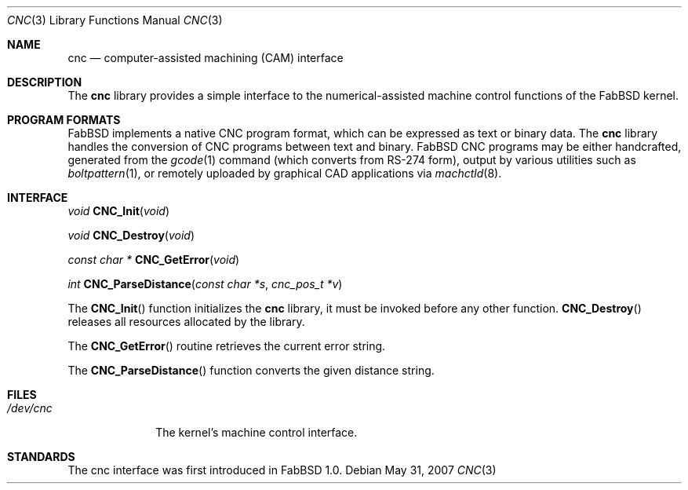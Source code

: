 .\"	$FabBSD$
.\"
.\" Copyright (c) 2009 Hypertriton, Inc. <http://hypertriton.com/>
.\"
.\" Redistribution and use in source and binary forms, with or without
.\" modification, are permitted provided that the following conditions
.\" are met:
.\" 1. Redistributions of source code must retain the above copyright
.\"    notice, this list of conditions and the following disclaimer.
.\" 2. Redistributions in binary form must reproduce the above copyright
.\"    notice, this list of conditions and the following disclaimer in the
.\"    documentation and/or other materials provided with the distribution.
.\"
.\" THIS SOFTWARE IS PROVIDED BY THE REGENTS AND CONTRIBUTORS ``AS IS'' AND
.\" ANY EXPRESS OR IMPLIED WARRANTIES, INCLUDING, BUT NOT LIMITED TO, THE
.\" IMPLIED WARRANTIES OF MERCHANTABILITY AND FITNESS FOR A PARTICULAR PURPOSE
.\" ARE DISCLAIMED.  IN NO EVENT SHALL THE REGENTS OR CONTRIBUTORS BE LIABLE
.\" FOR ANY DIRECT, INDIRECT, INCIDENTAL, SPECIAL, EXEMPLARY, OR CONSEQUENTIAL
.\" DAMAGES (INCLUDING, BUT NOT LIMITED TO, PROCUREMENT OF SUBSTITUTE GOODS
.\" OR SERVICES; LOSS OF USE, DATA, OR PROFITS; OR BUSINESS INTERRUPTION)
.\" HOWEVER CAUSED AND ON ANY THEORY OF LIABILITY, WHETHER IN CONTRACT, STRICT
.\" LIABILITY, OR TORT (INCLUDING NEGLIGENCE OR OTHERWISE) ARISING IN ANY WAY
.\" OUT OF THE USE OF THIS SOFTWARE, EVEN IF ADVISED OF THE POSSIBILITY OF
.\" SUCH DAMAGE.
.\"
.Dd $Mdocdate: May 31 2007 $
.Dt CNC 3
.Os
.Sh NAME
.Nm cnc
.Nd computer-assisted machining (CAM) interface
.Sh DESCRIPTION
The
.Nm
library provides a simple interface to the numerical-assisted machine control
functions of the FabBSD kernel.
.Pp
.Sh PROGRAM FORMATS
FabBSD implements a native CNC program format, which can be expressed as text
or binary data.
The
.Nm
library handles the conversion of CNC programs between text and binary.
FabBSD CNC programs may be either handcrafted, generated from the
.Xr gcode 1
command (which converts from RS-274 form),
output by various utilities such as
.Xr boltpattern 1 ,
or remotely uploaded by graphical CAD applications via
.Xr machctld 8 . 
.Pp
.Sh INTERFACE
.nr nS 1
.Ft void
.Fn CNC_Init "void"
.Pp
.Ft void
.Fn CNC_Destroy "void"
.Pp
.Ft "const char *"
.Fn CNC_GetError "void"
.Pp
.Ft "int"
.Fn CNC_ParseDistance "const char *s" "cnc_pos_t *v"
.nr nS 0
.Pp
The
.Fn CNC_Init
function initializes the
.Nm
library, it must be invoked before any other function.
.Fn CNC_Destroy
releases all resources allocated by the library.
.Pp
The
.Fn CNC_GetError
routine retrieves the current error string.
.Pp
The
.Fn CNC_ParseDistance
function converts the given distance string.

.Sh FILES
.Bl -tag -width /dev/cnc -compact
.It Pa /dev/cnc
The kernel's machine control interface.
.El
.\" .Sh SEE ALSO
.\" .Xr foo 3
.Sh STANDARDS
The cnc interface was first introduced in FabBSD 1.0.
